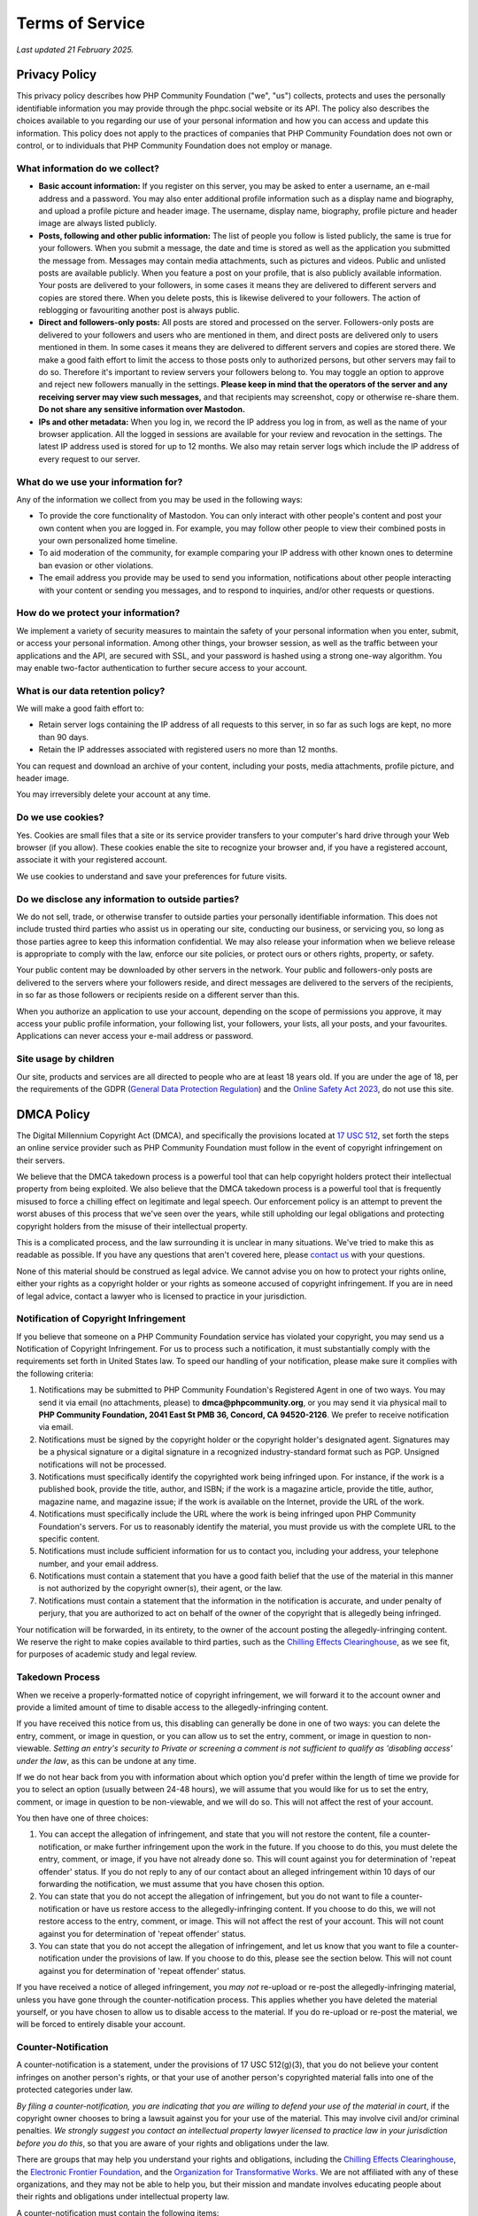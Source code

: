 .. These are the terms of service displayed at https://phpc.social/privacy-policy.

================
Terms of Service
================

*Last updated 21 February 2025.*

Privacy Policy
==============

This privacy policy describes how PHP Community Foundation ("we", "us")
collects, protects and uses the personally identifiable information you may
provide through the phpc.social website or its API. The policy also describes
the choices available to you regarding our use of your personal information and
how you can access and update this information. This policy does not apply to
the practices of companies that PHP Community Foundation does not own or
control, or to individuals that PHP Community Foundation does not employ or
manage.

What information do we collect?
-------------------------------

- **Basic account information:** If you register on this server, you may be
  asked to enter a username, an e-mail address and a password. You may also
  enter additional profile information such as a display name and biography, and
  upload a profile picture and header image. The username, display name,
  biography, profile picture and header image are always listed publicly.

- **Posts, following and other public information:** The list of people you
  follow is listed publicly, the same is true for your followers. When you
  submit a message, the date and time is stored as well as the application you
  submitted the message from. Messages may contain media attachments, such as
  pictures and videos. Public and unlisted posts are available publicly. When
  you feature a post on your profile, that is also publicly available
  information. Your posts are delivered to your followers, in some cases it
  means they are delivered to different servers and copies are stored there.
  When you delete posts, this is likewise delivered to your followers. The
  action of reblogging or favouriting another post is always public.

- **Direct and followers-only posts:** All posts are stored and processed on the
  server. Followers-only posts are delivered to your followers and users who
  are mentioned in them, and direct posts are delivered only to users mentioned
  in them. In some cases it means they are delivered to different servers and
  copies are stored there. We make a good faith effort to limit the access to
  those posts only to authorized persons, but other servers may fail to do so.
  Therefore it's important to review servers your followers belong to. You may
  toggle an option to approve and reject new followers manually in the
  settings. **Please keep in mind that the operators of the server and any
  receiving server may view such messages,** and that recipients may screenshot,
  copy or otherwise re-share them. **Do not share any sensitive information
  over Mastodon.**

- **IPs and other metadata:** When you log in, we record the IP address you log
  in from, as well as the name of your browser application. All the logged in
  sessions are available for your review and revocation in the settings. The
  latest IP address used is stored for up to 12 months. We also may retain
  server logs which include the IP address of every request to our server.

What do we use your information for?
------------------------------------

Any of the information we collect from you may be used in the following ways:

- To provide the core functionality of Mastodon. You can only interact with
  other people's content and post your own content when you are logged in. For
  example, you may follow other people to view their combined posts in your own
  personalized home timeline.

- To aid moderation of the community, for example comparing your IP address with
  other known ones to determine ban evasion or other violations.

- The email address you provide may be used to send you information,
  notifications about other people interacting with your content or sending you
  messages, and to respond to inquiries, and/or other requests or questions.

How do we protect your information?
-----------------------------------

We implement a variety of security measures to maintain the safety of your
personal information when you enter, submit, or access your personal
information. Among other things, your browser session, as well as the traffic
between your applications and the API, are secured with SSL, and your password
is hashed using a strong one-way algorithm. You may enable two-factor
authentication to further secure access to your account.

What is our data retention policy?
----------------------------------

We will make a good faith effort to:

- Retain server logs containing the IP address of all requests to this server,
  in so far as such logs are kept, no more than 90 days.

- Retain the IP addresses associated with registered users no more than 12
  months.

You can request and download an archive of your content, including your posts,
media attachments, profile picture, and header image.

You may irreversibly delete your account at any time.

Do we use cookies?
------------------

Yes. Cookies are small files that a site or its service provider transfers to
your computer's hard drive through your Web browser (if you allow). These
cookies enable the site to recognize your browser and, if you have a registered
account, associate it with your registered account.

We use cookies to understand and save your preferences for future visits.

Do we disclose any information to outside parties?
--------------------------------------------------

We do not sell, trade, or otherwise transfer to outside parties your personally
identifiable information. This does not include trusted third parties who assist
us in operating our site, conducting our business, or servicing you, so long as
those parties agree to keep this information confidential. We may also release
your information when we believe release is appropriate to comply with the law,
enforce our site policies, or protect ours or others rights, property, or
safety.

Your public content may be downloaded by other servers in the network. Your
public and followers-only posts are delivered to the servers where your
followers reside, and direct messages are delivered to the servers of the
recipients, in so far as those followers or recipients reside on a different
server than this.

When you authorize an application to use your account, depending on the scope of
permissions you approve, it may access your public profile information, your
following list, your followers, your lists, all your posts, and your favourites.
Applications can never access your e-mail address or password.

Site usage by children
----------------------

Our site, products and services are all directed to people who are at least 18
years old. If you are under the age of 18, per the requirements of the GDPR
(`General Data Protection Regulation
<https://en.wikipedia.org/wiki/General_Data_Protection_Regulation>`_) and the
`Online Safety Act 2023
<https://en.wikipedia.org/wiki/Online_Safety_Act_2023>`_, do not use this
site.

DMCA Policy
===========

The Digital Millennium Copyright Act (DMCA), and specifically the
provisions located at `17 USC
512 <http://www.law.cornell.edu/uscode/17/usc_sec_17_00000512----000-.html>`__,
set forth the steps an online service provider such as PHP Community
Foundation must follow in the event of copyright infringement on their
servers.

We believe that the DMCA takedown process is a powerful tool that can
help copyright holders protect their intellectual property from being
exploited. We also believe that the DMCA takedown process is a powerful
tool that is frequently misused to force a chilling effect on legitimate
and legal speech. Our enforcement policy is an attempt to prevent the
worst abuses of this process that we've seen over the years, while still
upholding our legal obligations and protecting copyright holders from
the misuse of their intellectual property.

This is a complicated process, and the law surrounding it is unclear in
many situations. We've tried to make this as readable as possible. If
you have any questions that aren't covered here, please `contact
us <mailto:support@phpcommunity.org>`__ with your questions.

None of this material should be construed as legal advice. We cannot
advise you on how to protect your rights online, either your rights as a
copyright holder or your rights as someone accused of copyright
infringement. If you are in need of legal advice, contact a lawyer who
is licensed to practice in your jurisdiction.

Notification of Copyright Infringement
--------------------------------------

If you believe that someone on a PHP Community Foundation service has
violated your copyright, you may send us a Notification of Copyright
Infringement. For us to process such a notification, it must
substantially comply with the requirements set forth in United States
law. To speed our handling of your notification, please make sure it
complies with the following criteria:

#. Notifications may be submitted to PHP Community Foundation's
   Registered Agent in one of two ways. You may send it via email (no
   attachments, please) to **dmca@phpcommunity.org**, or you may send it
   via physical mail to **PHP Community Foundation, 2041 East St PMB 36,
   Concord, CA 94520-2126**. We prefer to receive notification via email.
#. Notifications must be signed by the copyright holder or the copyright
   holder's designated agent. Signatures may be a physical signature or
   a digital signature in a recognized industry-standard format such as
   PGP. Unsigned notifications will not be processed.
#. Notifications must specifically identify the copyrighted work being
   infringed upon. For instance, if the work is a published book,
   provide the title, author, and ISBN; if the work is a magazine
   article, provide the title, author, magazine name, and magazine
   issue; if the work is available on the Internet, provide the URL of
   the work.
#. Notifications must specifically include the URL where the work is
   being infringed upon PHP Community Foundation's servers. For us to
   reasonably identify the material, you must provide us with the
   complete URL to the specific content.
#. Notifications must include sufficient information for us to contact
   you, including your address, your telephone number, and your email
   address.
#. Notifications must contain a statement that you have a good faith
   belief that the use of the material in this manner is not authorized
   by the copyright owner(s), their agent, or the law.
#. Notifications must contain a statement that the information in the
   notification is accurate, and under penalty of perjury, that you are
   authorized to act on behalf of the owner of the copyright that is
   allegedly being infringed.

Your notification will be forwarded, in its entirety, to the owner of
the account posting the allegedly-infringing content. We reserve the
right to make copies available to third parties, such as the `Chilling
Effects Clearinghouse <http://www.chillingeffects.org/>`__, as we see
fit, for purposes of academic study and legal review.

Takedown Process
----------------

When we receive a properly-formatted notice of copyright infringement,
we will forward it to the account owner and provide a limited amount of
time to disable access to the allegedly-infringing content.

If you have received this notice from us, this disabling can generally
be done in one of two ways: you can delete the entry, comment, or image
in question, or you can allow us to set the entry, comment, or image in
question to non-viewable. *Setting an entry's security to Private or
screening a comment is not sufficient to qualify as 'disabling access'
under the law*, as this can be undone at any time.

If we do not hear back from you with information about which option
you'd prefer within the length of time we provide for you to select an
option (usually between 24-48 hours), we will assume that you would like
for us to set the entry, comment, or image in question to be
non-viewable, and we will do so. This will not affect the rest of your
account.

You then have one of three choices:

#. You can accept the allegation of infringement, and state that you
   will not restore the content, file a counter-notification, or make
   further infringement upon the work in the future. If you choose to do
   this, you must delete the entry, comment, or image, if you have not
   already done so. This will count against you for determination of
   'repeat offender' status. If you do not reply to any of our contact
   about an alleged infringement within 10 days of our forwarding the
   notification, we must assume that you have chosen this option.
#. You can state that you do not accept the allegation of infringement,
   but you do not want to file a counter-notification or have us restore
   access to the allegedly-infringing content. If you choose to do this,
   we will not restore access to the entry, comment, or image. This will
   not affect the rest of your account. This will not count against you
   for determination of 'repeat offender' status.
#. You can state that you do not accept the allegation of infringement,
   and let us know that you want to file a counter-notification under
   the provisions of law. If you choose to do this, please see the
   section below. This will not count against you for determination of
   'repeat offender' status.

If you have received a notice of alleged infringement, you *may not*
re-upload or re-post the allegedly-infringing material, unless you have
gone through the counter-notification process. This applies whether you
have deleted the material yourself, or you have chosen to allow us to
disable access to the material. If you do re-upload or re-post the
material, we will be forced to entirely disable your account.

Counter-Notification
--------------------

A counter-notification is a statement, under the provisions of 17 USC
512(g)(3), that you do not believe your content infringes on another
person's rights, or that your use of another person's copyrighted
material falls into one of the protected categories under law.

*By filing a counter-notification, you are indicating that you are
willing to defend your use of the material in court*, if the copyright
owner chooses to bring a lawsuit against you for your use of the
material. This may involve civil and/or criminal penalties. *We strongly
suggest you contact an intellectual property lawyer licensed to practice
law in your jurisdiction before you do this*, so that you are aware of
your rights and obligations under the law.

There are groups that may help you understand your rights and
obligations, including the `Chilling Effects
Clearinghouse <http://www.chillingeffects.org/>`__, the `Electronic
Frontier Foundation <http://www.eff.org/>`__, and the `Organization for
Transformative Works <http://transformativeworks.org/>`__. We are not
affiliated with any of these organizations, and they may not be able to
help you, but their mission and mandate involves educating people about
their rights and obligations under intellectual property law.

A counter-notification must contain the following items:

#. Your signature. Signatures may be a physical signature or a digital
   signature in a recognized industry-standard format such as PGP.
#. The URL of your entry, comment, or image that has been called into
   question.
#. A statement, under penalty of perjury, that you have a good faith
   belief that the material was removed or disabled as a result of
   mistake or misidentification of the material. This should include any
   reasons why you believe your use of the material is not infringing.
#. Your name, address, and telephone number.
#. A statement that you consent to the jurisdiction of Federal District
   Court where you reside, or (if you live outside the United States)
   that you consent to the jurisdiction of Federal District Court where
   PHP Community Foundation is located (currently Nashville, Tennessee).
#. A statement that you will accept service of process from the person
   who provided notification of infringement, or that person's
   designated agent.

Your counter-notification will be provided, in its entirety, to the
person who provided notification of alleged infringement.

Restoration Process
-------------------

When we receive a counter-notification, we will forward it to the person
who made the original notification of alleged infringement. From that
point, the original notifier has 10 business days after receiving the
counter-notification to file an action in court, seeking an injunction
against the use of that material.

If you have provided us with a notification of infringement, and the
user of our service has chosen to file counter-notification, you must
inform us that you have filed court action no more than 14 days after we
forward the counter-notification to you. If you do not, we will
re-enable access to the allegedly-infringing material no less than 10
days, and no more than 14 days, after we forward the
counter-notification.

If you have received a notification of infringement, and you have
provided us with your counter-notification, we will re-enable access to
the allegedly-infringing material, or let you know that you can re-post
the allegedly-infringing material, no less than 10 days, and no more
than 14 days, after we have forwarded your counter-notification to the
original notifier.

If you have filed a counter-notification, you *can not* re-upload or
re-post the allegedly-infringing material until we notify you that the
waiting period has expired. If you do, we will be forced to entirely
disable your account during that time period.

Repeat Offenses
---------------

US law requires us to disable the accounts of repeat offenders of
others' copyright. What constitutes a repeat offender is not defined by
law.

We currently define a repeat offender as anyone who has received five
valid notifications of copyright infringement. Instances where you have
filed a counter-notification, or instances where you have indicated that
you do not accept the allegation of copyright infringement but do not
wish to file a counter-notification, will not count against your account
for purposes of determining 'repeat offender' status. We reserve the
right to alter this definition in the future, at our sole discretion.

We also reserve the right to terminate the accounts of those who, in our
opinion, misuse or abuse the DMCA notification process against other
users.

----

Privacy policy adapted from the `Discourse privacy policy
<https://github.com/discourse/discourse>`_ and is licensed
under a `Creative Commons Attribution-ShareAlike 4.0 International
License <http://creativecommons.org/licenses/by-sa/4.0/>`_.

DMCA policy adapted from the `Dreamwidth DMCA Policy
<https://www.dreamwidth.org/legal/dmca>`_ and is licensed
under a `Creative Commons Attribution-ShareAlike 4.0 International
License <http://creativecommons.org/licenses/by-sa/4.0/>`_.
